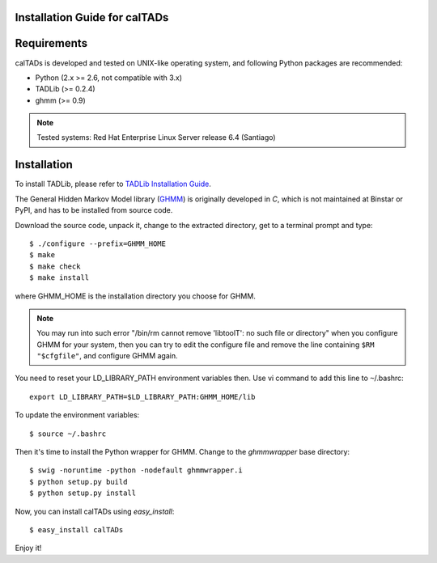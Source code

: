 Installation Guide for calTADs
==============================

Requirements
============
calTADs is developed and tested on UNIX-like operating system, and following Python
packages are recommended:

- Python (2.x >= 2.6, not compatible with 3.x)
- TADLib (>= 0.2.4)
- ghmm (>= 0.9)

.. note:: Tested systems: Red Hat Enterprise Linux Server release 6.4 (Santiago)

Installation
=============
To install TADLib, please refer to
`TADLib Installation Guide <https://github.com/XiaoTaoWang/TADLib/blob/master/INSTALL.rst>`_.

The General Hidden Markov Model library (`GHMM <http://sourceforge.net/projects/ghmm/>`_)
is originally developed in *C*, which is not maintained at Binstar or PyPI, and has to
be installed from source code.

Download the source code, unpack it, change to the extracted directory, get to a
terminal prompt and type::

    $ ./configure --prefix=GHMM_HOME
    $ make
    $ make check
    $ make install

where GHMM_HOME is the installation directory you choose for GHMM.

.. note:: You may run into such error "/bin/rm cannot remove 'libtoolT': no such file
   or directory" when you configure GHMM for your system, then you can try to edit
   the configure file and remove the line containing ``$RM "$cfgfile"``, and configure
   GHMM again.

You need to reset your LD_LIBRARY_PATH environment variables then. Use vi command
to add this line to ``~``/.bashrc::

    export LD_LIBRARY_PATH=$LD_LIBRARY_PATH:GHMM_HOME/lib

To update the environment variables::

    $ source ~/.bashrc

Then it's time to install the Python wrapper for GHMM. Change to the *ghmmwrapper*
base directory::

    $ swig -noruntime -python -nodefault ghmmwrapper.i
    $ python setup.py build
    $ python setup.py install

Now, you can install calTADs using *easy_install*::

    $ easy_install calTADs

Enjoy it!

